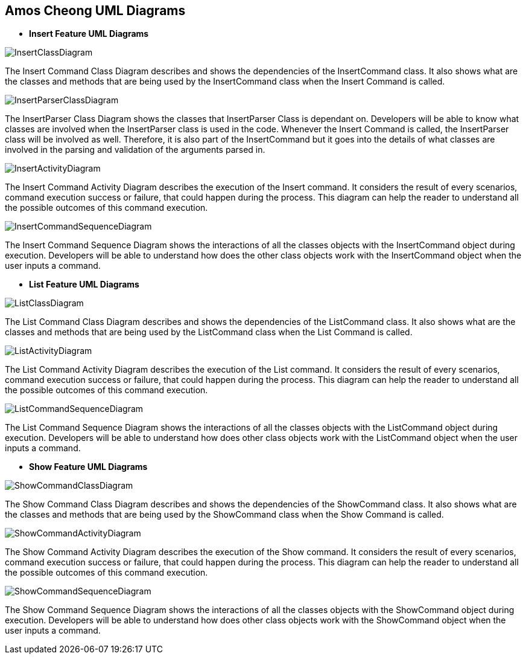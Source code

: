 == Amos Cheong UML Diagrams

* *Insert Feature UML Diagrams*

image::../../images/InsertClassDiagram.svg[]
The Insert Command Class Diagram describes and shows the dependencies of the InsertCommand class.
It also shows what are the classes and methods that are being used by the InsertCommand class when
the Insert Command is called.

image::../../images/InsertParserClassDiagram.svg[]
The InsertParser Class Diagram shows the classes that InsertParser Class is dependant on. Developers will be able to
know what classes are involved when the InsertParser class is used in the code. Whenever the Insert Command is
called, the InsertParser class will be involved as well. Therefore, it is also part of the InsertCommand but it
goes into the details of what classes are involved in the parsing and validation of the arguments parsed in.

image::../../images/InsertActivityDiagram.svg[]
The Insert Command Activity Diagram describes the execution of the Insert command. It considers
the result of every scenarios, command execution success or failure, that could happen during the process.
This diagram can help the reader to understand all the possible outcomes of this command execution.

image::../../images/InsertCommandSequenceDiagram.svg[]
The Insert Command Sequence Diagram shows the interactions of all the classes objects with the InsertCommand object
during execution. Developers will be able to understand how does the other class objects work with the InsertCommand
object when the user inputs a command.

* *List Feature UML Diagrams*

image::../../images/ListClassDiagram.svg[]
The List Command Class Diagram describes and shows the dependencies of the ListCommand class.
It also shows what are the classes and methods that are being used by the ListCommand class when
the List Command is called.

image::../../images/ListActivityDiagram.svg[]
The List Command Activity Diagram describes the execution of the List command. It considers
the result of every scenarios, command execution success or failure, that could happen during the process.
This diagram can help the reader to understand all the possible outcomes of this command execution.

image::../../images/ListCommandSequenceDiagram.svg[]
The List Command Sequence Diagram shows the interactions of all the classes objects with the ListCommand object
during execution. Developers will be able to understand how does other class objects work with the ListCommand
object when the user inputs a command.

* *Show Feature UML Diagrams*

image::../../images/ShowCommandClassDiagram.svg[]
The Show Command Class Diagram describes and shows the dependencies of the ShowCommand class.
It also shows what are the classes and methods that are being used by the ShowCommand class when
the Show Command is called.

image::../../images/ShowCommandActivityDiagram.svg[]
The Show Command Activity Diagram describes the execution of the Show command. It considers
the result of every scenarios, command execution success or failure, that could happen during the process.
This diagram can help the reader to understand all the possible outcomes of this command execution.

image::../../images/ShowCommandSequenceDiagram.svg[]
The Show Command Sequence Diagram shows the interactions of all the classes objects with the ShowCommand object
during execution. Developers will be able to understand how does other class objects work with the ShowCommand
object when the user inputs a command.
